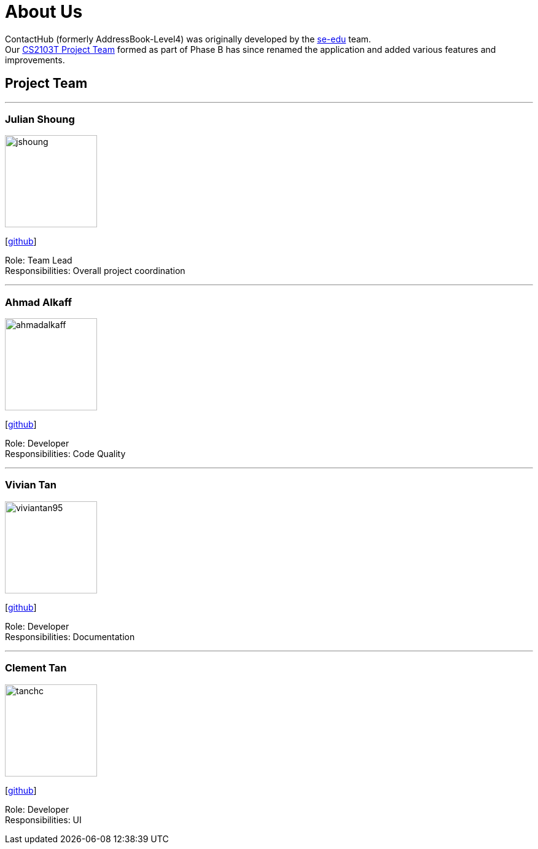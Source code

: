 = About Us
:relfileprefix: team/
ifdef::env-github,env-browser[:outfilesuffix: .adoc]
:imagesDir: images
:stylesDir: stylesheets

ContactHub (formerly AddressBook-Level4) was originally developed by the https://se-edu.github.io/docs/Team.html[se-edu] team. +
Our https://github.com/CS2103AUG2017-T11-B2[CS2103T Project Team] formed as part of Phase B has since renamed the application and added various features and improvements.
{empty} +


== Project Team
'''

=== Julian Shoung
image::jshoung.png[width="150", align="left"]
{empty}[https://github.com/jshoung[github]]

Role: Team Lead +
Responsibilities: Overall project coordination

'''

=== Ahmad Alkaff
image::ahmadalkaff.png[width="150", align="left"]
{empty}[http://github.com/AhmadAlkaff[github]]

Role: Developer +
Responsibilities: Code Quality

'''

=== Vivian Tan
image::viviantan95.png[width="150", align="left"]
{empty}[https://github.com/viviantan95[github]]

Role: Developer +
Responsibilities: Documentation

'''

=== Clement Tan
image::tanchc.png[width="150", align="left"]
{empty}[https://github.com/tanchc[github]]

Role: Developer +
Responsibilities: UI

